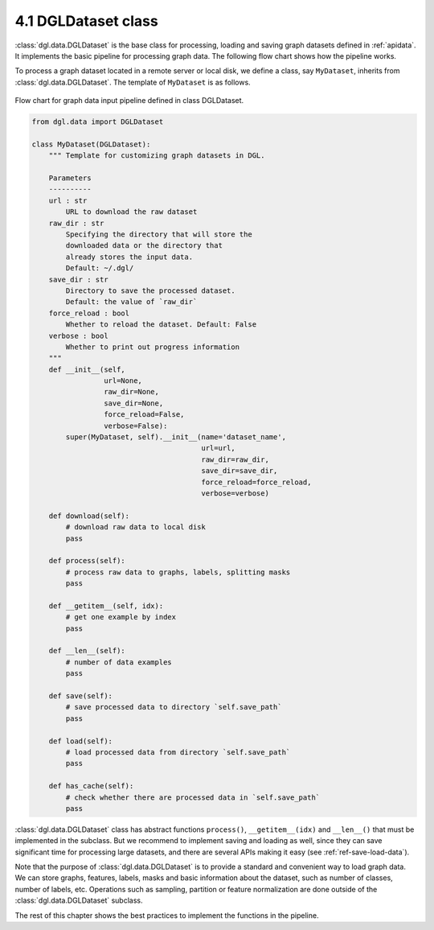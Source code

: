 .. _guide-data-pipeline-dataset:

4.1 DGLDataset class
--------------------

:class:`dgl.data.DGLDataset` is the base class for processing, loading and saving
graph datasets defined in :ref:`apidata`. It implements the basic pipeline
for processing graph data. The following flow chart shows how the
pipeline works.

To process a graph dataset located in a remote server or local disk, we
define a class, say ``MyDataset``, inherits from :class:`dgl.data.DGLDataset`. The
template of ``MyDataset`` is as follows.

.. figure:: https://data.dgl.ai/asset/image/userguide_data_flow.png
    :align: center

    Flow chart for graph data input pipeline defined in class DGLDataset.

.. code:: 

    from dgl.data import DGLDataset
    
    class MyDataset(DGLDataset):
        """ Template for customizing graph datasets in DGL.
    
        Parameters
        ----------
        url : str
            URL to download the raw dataset
        raw_dir : str
            Specifying the directory that will store the 
            downloaded data or the directory that
            already stores the input data.
            Default: ~/.dgl/
        save_dir : str
            Directory to save the processed dataset.
            Default: the value of `raw_dir`
        force_reload : bool
            Whether to reload the dataset. Default: False
        verbose : bool
            Whether to print out progress information
        """
        def __init__(self, 
                     url=None, 
                     raw_dir=None, 
                     save_dir=None, 
                     force_reload=False, 
                     verbose=False):
            super(MyDataset, self).__init__(name='dataset_name',
                                            url=url,
                                            raw_dir=raw_dir,
                                            save_dir=save_dir,
                                            force_reload=force_reload,
                                            verbose=verbose)
    
        def download(self):
            # download raw data to local disk
            pass
    
        def process(self):
            # process raw data to graphs, labels, splitting masks
            pass
        
        def __getitem__(self, idx):
            # get one example by index
            pass
    
        def __len__(self):
            # number of data examples
            pass
    
        def save(self):
            # save processed data to directory `self.save_path`
            pass
    
        def load(self):
            # load processed data from directory `self.save_path`
            pass
    
        def has_cache(self):
            # check whether there are processed data in `self.save_path`
            pass


:class:`dgl.data.DGLDataset` class has abstract functions ``process()``,
``__getitem__(idx)`` and ``__len__()`` that must be implemented in the
subclass. But we recommend to implement saving and loading as well,
since they can save significant time for processing large datasets, and
there are several APIs making it easy (see :ref:`ref-save-load-data`).

Note that the purpose of :class:`dgl.data.DGLDataset` is to provide a standard and
convenient way to load graph data. We can store graphs, features,
labels, masks and basic information about the dataset, such as number of
classes, number of labels, etc. Operations such as sampling, partition
or feature normalization are done outside of the :class:`dgl.data.DGLDataset`
subclass.

The rest of this chapter shows the best practices to implement the
functions in the pipeline.
